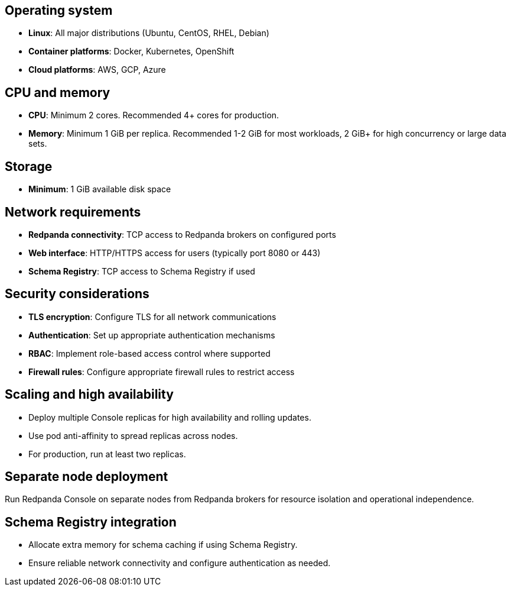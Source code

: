 == Operating system

* **Linux**: All major distributions (Ubuntu, CentOS, RHEL, Debian)
* **Container platforms**: Docker, Kubernetes, OpenShift
* **Cloud platforms**: AWS, GCP, Azure

== CPU and memory

* **CPU**: Minimum 2 cores. Recommended 4+ cores for production.
* **Memory**: Minimum 1 GiB per replica. Recommended 1-2 GiB for most workloads, 2 GiB+ for high concurrency or large data sets.

ifdef::env-kubernetes[]
=== Resource requests and limits

Set resource requests to ensure Console always has enough CPU and memory to start, and set higher limits to allow for bursts. For production, use conservative requests and higher limits.

[,yaml]
----
resources:
  requests:
    cpu: 100m
    memory: 512Mi
  limits:
    cpu: 4000m
    memory: 2Gi
----

* **Requests**: Minimum guaranteed resources. Set conservatively to ensure scheduling on most nodes.
* **Limits**: Maximum allowed resources. Set higher to allow for bursts. HPA can scale replicas based on CPU/memory utilization.

=== Scheduling constraints

Use node affinity and tolerations to control where Console Pods are scheduled.

Example: Node affinity to prefer nodes with a specific label

[,yaml]
----
affinity:
  nodeAffinity:
    requiredDuringSchedulingIgnoredDuringExecution:
      nodeSelectorTerms:
      - matchExpressions:
        - key: node-role.kubernetes.io/console
          operator: In
          values:
          - "true"
----

Example: Tolerate a taint so Console can run on tainted nodes

[,yaml]
----
tolerations:
  - key: "console-only"
    operator: "Exists"
    effect: "NoSchedule"
----

* **Node affinity**: Ensures Pods are scheduled only on nodes with matching labels.
* **Tolerations**: Allow Pods to be scheduled on nodes with specific taints.
* Combine affinity and tolerations for advanced scheduling and isolation patterns.

=== Auto-scaling

Use the Horizontal Pod Autoscaler (HPA) to automatically scale based on CPU and memory utilization.
endif::[]

== Storage

* **Minimum**: 1 GiB available disk space

== Network requirements

* **Redpanda connectivity**: TCP access to Redpanda brokers on configured ports
* **Web interface**: HTTP/HTTPS access for users (typically port 8080 or 443)
* **Schema Registry**: TCP access to Schema Registry if used

== Security considerations

* **TLS encryption**: Configure TLS for all network communications
* **Authentication**: Set up appropriate authentication mechanisms
* **RBAC**: Implement role-based access control where supported
ifdef::env-kubernetes[]
* **Network policies**: Use Kubernetes Network Policies to restrict access
endif::[]
ifndef::env-kubernetes[]
* **Firewall rules**: Configure appropriate firewall rules to restrict access
endif::[]

== Scaling and high availability

* Deploy multiple Console replicas for high availability and rolling updates.
* Use pod anti-affinity to spread replicas across nodes.
* For production, run at least two replicas.

== Separate node deployment

Run Redpanda Console on separate nodes from Redpanda brokers for resource isolation and operational independence.

== Schema Registry integration

* Allocate extra memory for schema caching if using Schema Registry.
* Ensure reliable network connectivity and configure authentication as needed.
